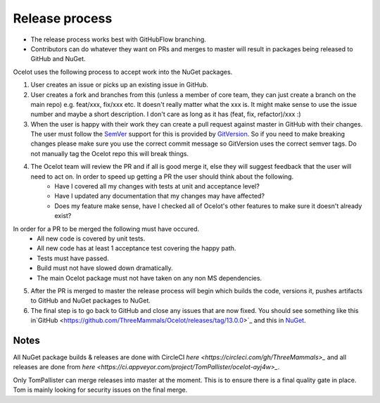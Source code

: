 Release process
===============

* The release process works best with GitHubFlow branching. 
* Contributors can do whatever they want on PRs and merges to master will result in packages being released to GitHub and NuGet.

Ocelot uses the following process to accept work into the NuGet packages.

1. User creates an issue or picks up an existing issue in GitHub. 

2. User creates a fork and branches from this (unless a member of core team, they can just create a branch on the main repo) e.g. feat/xxx, fix/xxx etc. It doesn't really matter what the xxx is. It might make sense to use the issue number and maybe a short description. I don't care as long as it has (feat, fix, refactor)/xxx :) 

3. When the user is happy with their work they can create a pull request against master in GitHub with their changes. The user must follow the `SemVer <https://semver.org/>`_ support for this is provided by `GitVersion <https://gitversion.readthedocs.io/en/latest/>`_. So if you need to make breaking changes please make sure you use the correct commit message so GitVersion uses the correct semver tags. Do not manually tag the Ocelot repo this will break things.

4. The Ocelot team will review the PR and if all is good merge it, else they will suggest feedback that the user will need to act on. In order to speed up getting a PR the user should think about the following.
    - Have I covered all my changes with tests at unit and acceptance level?
    - Have I updated any documentation that my changes may have affected?
    - Does my feature make sense, have I checked all of Ocelot's other features to make sure it doesn't already exist?
In order for a PR to be merged the following must have occured.
    - All new code is covered by unit tests.
    - All new code has at least 1 acceptance test covering the happy path.
    - Tests must have passed.
    - Build must not have slowed down dramatically.
    - The main Ocelot package must not have taken on any non MS dependencies.

5. After the PR is merged to master the release process will begin which builds the code, versions it, pushes artifacts to GitHub and NuGet packages to NuGet.

6. The final step is to go back to GitHub and close any issues that are now fixed. You should see something like this in`GitHub <https://github.com/ThreeMammals/Ocelot/releases/tag/13.0.0>`_ and this in `NuGet <https://www.nuget.org/packages/Ocelot/13.0.0>`_.

Notes
-----

All NuGet package builds & releases are done with CircleCI `here <https://circleci.com/gh/ThreeMammals>_` and all releases are done from `here <https://ci.appveyor.com/project/TomPallister/ocelot-ayj4w>_`.

Only TomPallister can merge releases into master at the moment. This is to ensure there is a final quality gate in place. Tom is mainly looking for security issues on the final merge.
